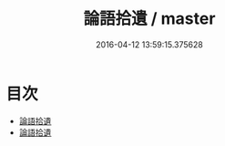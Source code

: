 #+TITLE: 論語拾遺 / master
#+DATE: 2016-04-12 13:59:15.375628
* 目次
 - [[file:KR1h0010_000.txt::000-1a][論語拾遺]]
 - [[file:KR1h0010_000.txt::000-3a][論語拾遺]]
